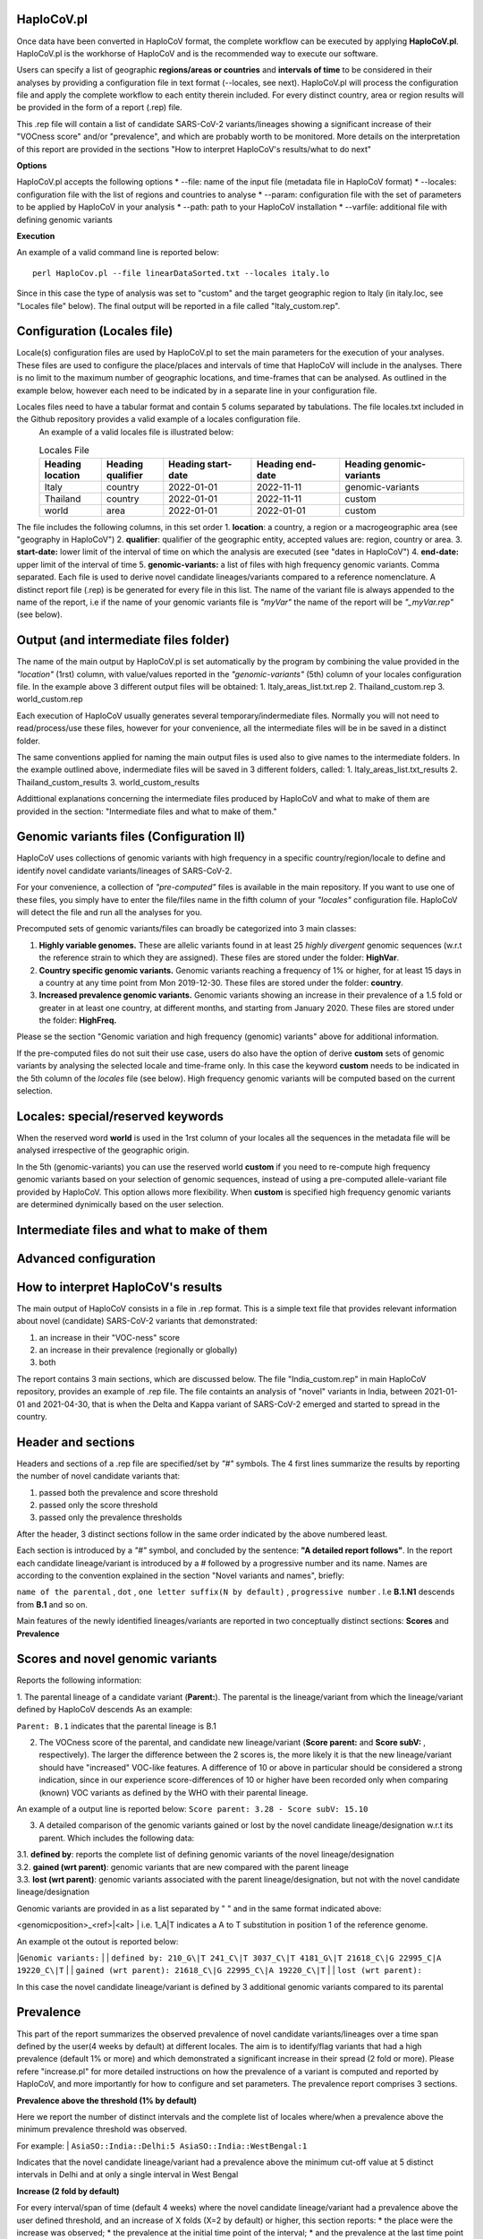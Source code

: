 HaploCoV.pl
===========

Once data have been converted in HaploCoV format, the complete workflow can be executed by applying **HaploCoV.pl**.
HaploCoV.pl is the workhorse of HaploCoV and is the recommended way to execute our software.

Users can specify a list of geographic **regions/areas or countries** and **intervals of time** to be considered in their analyses by providing a configuration file in text format (--locales, see next). 
HaploCoV.pl will process the configuration file and apply the complete workflow to each entity therein included. For every distinct country, area or region results will be provided in the form of a report (.rep) file.

This .rep file will contain a list of candidate SARS-CoV-2 variants/lineages showing a significant increase of their "VOCness score" and/or "prevalence", and which are probably worth to be monitored. More details on the interpretation of this report are provided in the sections "How to interpret HaploCoV's results/what to do next"

**Options**

HaploCoV.pl accepts the following options
* --file: name of the input file (metadata file in HaploCoV format)
* --locales: configuration file with the list of regions and countries to analyse
* --param: configuration file with the set of parameters to be applied by HaploCoV in your analysis
* --path: path to your HaploCoV installation
* --varfile: additional file with defining genomic variants

**Execution**

An example of a valid command line is reported below:

::

 perl HaploCov.pl --file linearDataSorted.txt --locales italy.lo

Since in this case the type of analysis was set to "custom" and the target geographic region to Italy (in italy.loc, see "Locales file" below). The final output will be reported in a file called \"Italy\_custom.rep\".

Configuration (Locales file)
============================

Locale(s) configuration files are used by HaploCoV.pl to set the main parameters for the execution of your analyses.
These files are used to configure the place/places and intervals of time that HaploCoV will include in the analyses. There is no limit to the maximum number of geographic locations, and time-frames that can be analysed. As outlined in the example below, however each need to be indicated by in a separate line in your configuration file.

Locales files need to have a tabular format and contain 5 colums separated by tabulations. The file locales.txt included in the Github repository provides a valid example of a locales configuration file. 
 An example of a valid locales file is illustrated below:
 
 .. list-table:: Locales File
   :widths: 35 35 50 50 70
   :header-rows: 1

   * - Heading location
     - Heading qualifier
     - Heading start-date
     - Heading end-date
     - Heading genomic-variants
   * - Italy
     - country
     - 2022-01-01
     - 2022-11-11
     - genomic-variants
   * - Thailand
     - country
     - 2022-01-01
     - 2022-11-11
     - custom
   * - world
     - area
     - 2022-01-01
     - 2022-01-01
     - custom

The file includes the following columns, in this set order
1. **location**: a country, a region or a macrogeographic area (see "geography in HaploCoV")
2. **qualifier**: qualifier of the geographic entity, accepted values are: region, country or area. 
3. **start-date:** lower limit of the interval of time on which the analysis are executed (see "dates in HaploCoV")
4. **end-date:** upper limit of the interval of time
5. **genomic-variants:** a list of files with high frequency genomic variants. Comma separated. Each file is used to derive novel candidate lineages/variants compared to a reference nomenclature.  A distinct report file (.rep) is be generated for every file in this list. The name of the variant file is always appended to the name of the report, i.e if the name of your genomic variants file is *"myVar"* the name of the report will be *"_myVar.rep"* (see below).


Output (and intermediate files folder)
======================================

The name of the main output by HaploCoV.pl is set automatically by the program by combining the value provided in the *"location"* (1rst) column, with value/values reported in the *"genomic-variants"* (5th) column of your locales configuration file. In the example above 3 different output files will be obtained:
1. Italy_areas_list.txt.rep
2. Thailand_custom.rep
3. world_custom.rep

Each execution of HaploCoV usually generates several temporary/indermediate files. Normally you will not need to read/process/use these files, however for your convenience, all the intermediate files will be in be saved in a distinct folder. 

The same conventions applied for naming the main output files is used also to give names to the  intermediate folders. 
In the example outlined above, indermediate files will be saved in 3 different folders, called:
1. Italy_areas_list.txt_results
2. Thailand_custom_results
3. world_custom_results

Addittional explanations concerning the intermediate files produced by HaploCoV and what to make of them are provided in the section: "Intermediate files and what to make of them."

Genomic variants files (Configuration II)
=========================================

HaploCoV uses collections of genomic variants with high frequency in a specific country/region/locale to define and identify novel candidate variants/lineages of SARS-CoV-2.

For your convenience, a collection of *"pre-computed"* files is available in the main repository. If you want to use one of these files, you simply have to enter the file/files name in the fifth column of your *"locales"* configuration file. HaploCoV will detect the file and run all the analyses for you. 

Precomputed sets of genomic variants/files can broadly be categorized into 3 main classes:

1. **Highly variable genomes.** These are allelic variants found in at least 25 *highly divergent* genomic sequences (w.r.t the reference strain to which they are assigned). These files are stored under the folder: **HighVar**.
2. **Country specific genomic variants.** Genomic variants reaching a frequency of 1% or higher, for at least 15 days in a country at any time point from Mon 2019-12-30. These files are stored under the folder: **country**. 
3. **Increased prevalence genomic variants.** Genomic variants showing an increase in their prevalence of a 1.5 fold or greater in at least one country, at different months, and starting from January 2020. These files are stored under the folder: **HighFreq.** 

Please se the section "Genomic variation and high frequency (genomic) variants" above for additional information. 

If the pre-computed files do not suit their use case, users do also have the option of derive **custom** sets of genomic variants by analysing the selected locale and time-frame only. In this case the keyword **custom** needs to be indicated in the 5th column of the *locales* file (see below). High frequency genomic variants will be computed based on the current selection.   

Locales: special/reserved keywords
==================================

When the reserved word **world** is used in the 1rst column of your locales all the sequences in the metadata file will be analysed irrespective of the geographic origin.

In the 5th (genomic-variants) you can use the reserved world **custom** if you need to re-compute high frequency genomic variants based on your selection of genomic sequences, instead of using a pre-computed allele-variant file provided by HaploCoV. This option allows more flexibility. When **custom** is specified high frequency genomic variants are determined dynimically based on the user selection.


Intermediate files and what to make of them
===========================================

Advanced configuration
======================


How to interpret HaploCoV's results
===================================

The main output of HaploCoV consists in a file in .rep format. This is a simple text file that provides relevant information about novel (candidate) SARS-CoV-2 variants that demonstrated:

1. an increase in their "VOC-ness" score 
2. an increase in their prevalence (regionally or globally)
3. both

The report contains 3 main sections, which are discussed below. 
The file "India_custom.rep" in main HaploCoV repository, provides an example of .rep file. The file containts an analysis of "novel" variants in India, between 2021-01-01 and 2021-04-30, that is when the Delta and Kappa variant of SARS-CoV-2 emerged and started to spread in the country.

Header and sections
===================

Headers and sections of a .rep file are specified/set by *"#"* symbols. The 4 first lines summarize the results by reporting the number of novel candidate variants that:

1. passed both the prevalence and score threshold
2. passed only the score threshold
3. passed only the prevalence thresholds

After the header, 3 distinct sections follow in the same order indicated by the above numbered least.  

Each section is introduced by a *"#"* symbol, and concluded by the sentence: **"A detailed report follows"**.
In the report each candidate lineage/variant is introduced by a # followed by a progressive number and its name. 
Names are according to the convention explained in the section "Novel variants and names", briefly: 

``name of the parental`` , ``dot`` , ``one letter suffix(N by default)`` , ``progressive number`` . 
I.e **B.1.N1** descends from **B.1** and so on.

Main features of the newly identified lineages/variants are reported in two conceptually distinct sections: **Scores** and **Prevalence** 

Scores and novel genomic variants
=================================

Reports the following information:

1. The parental lineage of a candidate variant (**Parent:**). The parental is the lineage/variant from which the lineage/variant defined by HaploCoV descends
As an example:

``Parent: B.1`` indicates that the parental lineage is B.1

2. The VOCness score of the parental, and candidate new lineage/variant (**Score parent:** and **Score subV:** , respectively). The larger the difference between the 2 scores is, the more likely it is that the new lineage/variant should have "increased" VOC-like features. A difference of 10 or above in particular should be considered a strong indication, since in our experience score-differences of 10 or higher have been recorded only when comparing (known) VOC variants as defined by the WHO with their parental lineage.

An example of a output line is reported below:
``Score parent: 3.28 - Score subV: 15.10`` 

3. A detailed comparison of the genomic variants gained or lost by the novel candidate lineage/designation w.r.t its parent. Which includes the following data:

|  3.1. **defined by**: reports the complete list of defining genomic variants of the novel lineage/designation
  
|  3.2. **gained (wrt parent)**: genomic variants that are new compared with the parent lineage
  
|  3.3. **lost (wrt parent)**: genomic variants associated with the parent lineage/designation, but not with the novel candidate lineage/designation

Genomic variants are provided in as a list separated by " " and in the same format indicated above:

\<genomicposition\>_\<ref\>\|\<alt\> 
| i.e. 1_A\|T indicates a A to T substitution in position 1 of the reference genome.

An example ot the outout is reported below: 

|``Genomic variants:`` 
|
|        ``defined by: 210_G\|T 241_C\|T 3037_C\|T 4181_G\|T 21618_C\|G 22995_C|A 19220_C\|T`` 
|
|        ``gained (wrt parent): 21618_C\|G 22995_C\|A 19220_C\|T`` 
|
|        ``lost (wrt parent):`` 
        
In this case the novel candidate lineage/variant is defined by 3 additional genomic variants compared to its parental


Prevalence
==========

This part of the report summarizes the observed prevalence of novel candidate variants/lineages over a time span defined by the user(4 weeks by default) at different locales. The aim is to identify/flag variants that had a high prevalence (default 1% or more) and which demonstrated a significant increase in their spread (2 fold or more).
Please refere "increase.pl" for more detailed instructions on how the prevalence of a variant is computed and reported by HaploCoV, and more importantly for how to configure and set parameters.
The prevalence report comprises 3 sections.

**Prevalence above the threshold (1% by default)**

Here we report the number of distinct intervals and the complete list of locales where/when a prevalence above the minimum prevalence threshold was observed.

For example:
| ``AsiaSO::India::Delhi:5 AsiaSO::India::WestBengal:1`` 

Indicates that the novel candidate lineage/variant had a prevalence above the minimum cut-off value at 5 distinct intervals in Delhi and at only a single interval in West Bengal


**Increase (2 fold by default)**

For every interval/span of time (default 4 weeks) where the novel candidate lineage/variant had a prevalence above the user defined threshold, and an increase of X folds (X=2 by default) or higher, this section reports:
* the place were the increase was observed; 
* the prevalence at the initial time point of the interval; 
* and the prevalence at the last time point of the interval;

For example:
|  ``Interval: 2021-04-01 to 2021-04-28, increase at 1 locale(s)`` 
|  ``List of locale(s): AsiaSO::India::Delhi:0.03-(76),0.08-(117)`` 

Indicates that in the interval of time comprised between April 1rst and April 28th, at Dehli the candidate lineage/variant increased its prevalence from 0.03 (3%) to 0.08 (8%). The numbers in brackets, 76 and 117 respectively, indicate the total number of genomic sequences used to estimate the prevalence.

The sentence ` The candidate variant/lineage did not show an increase in prevalece greater than the threshold at any interval or locale ` is used when no data are available and/or the novel variant did not show an increase in its prevalence.

**Prevalence in time**

This section reports the latest prevalence of the candidate variant/lineage as estimated by HaploCoV. For example:
|  ``Latest prevalence:``
|      ``AsiaSO 2021-04-30 0.0294-(136)`` 
|      ``AsiaSO::India 2021-04-30 0.0294-(136)`` 

indicates that the latest prevalence of the candidate lineage/variant at April 30th 2021, was 0.029 (~3%) in South Asia and India. 
